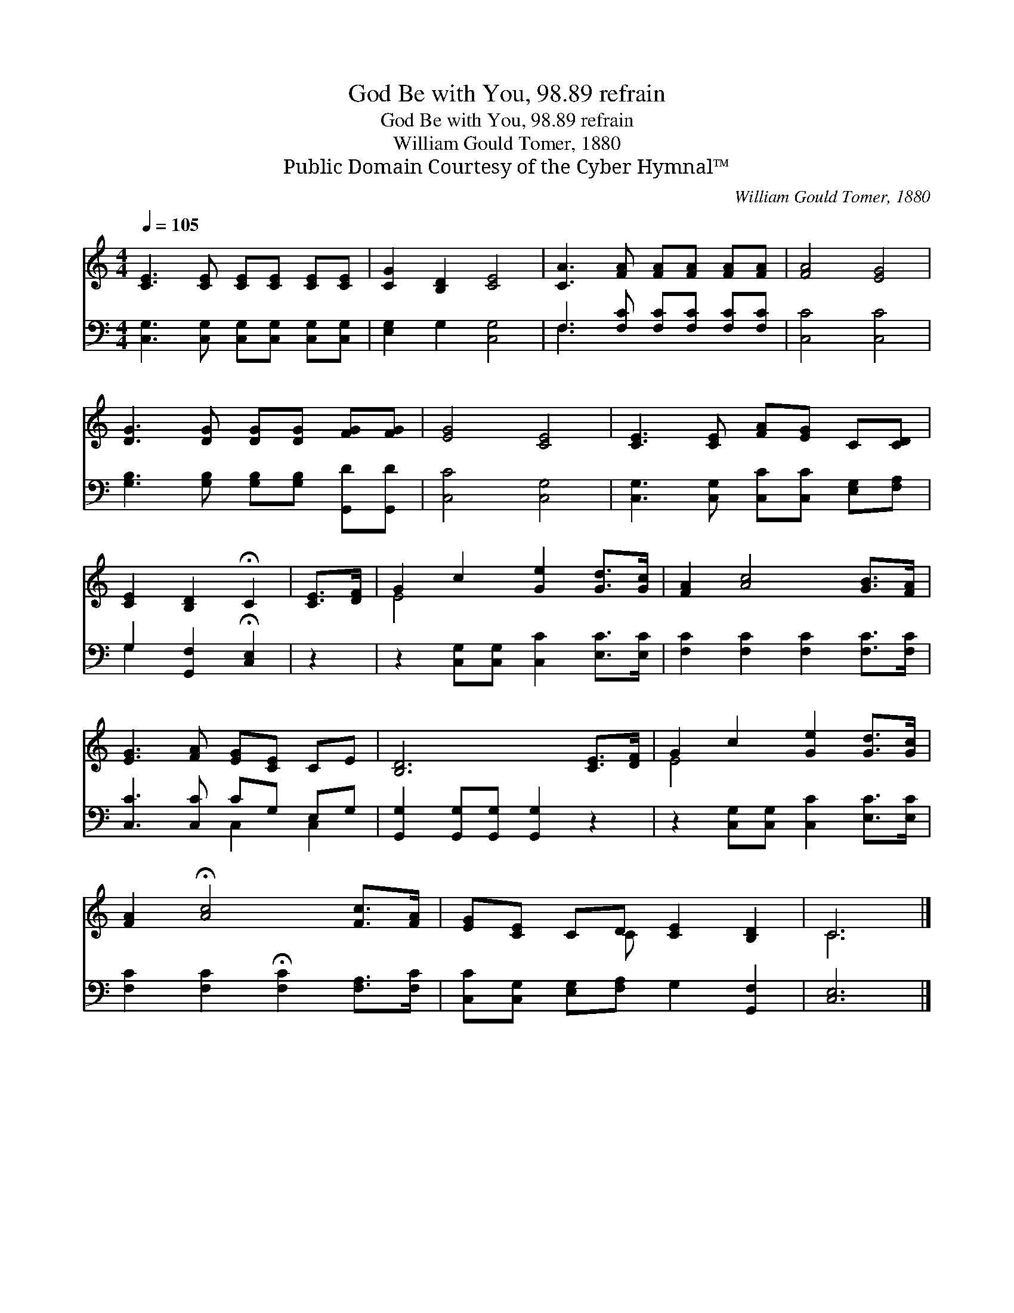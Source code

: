 X:1
T:God Be with You, 98.89 refrain
T:God Be with You, 98.89 refrain
T:William Gould Tomer, 1880
T:Public Domain Courtesy of the Cyber Hymnal™
C:William Gould Tomer, 1880
Z:Public Domain
Z:Courtesy of the Cyber Hymnal™
%%score ( 1 2 ) ( 3 4 )
L:1/8
Q:1/4=105
M:4/4
K:C
V:1 treble 
V:2 treble 
V:3 bass 
V:4 bass 
V:1
 [CE]3 [CE] [CE][CE] [CE][CE] | [CG]2 [B,D]2 [CE]4 | [CA]3 [FA] [FA][FA] [FA][FA] | [FA]4 [EG]4 | %4
 [DG]3 [DG] [DG][DG] [FG][FG] | [EG]4 [CE]4 | [CE]3 [CE] [FA][EG] C[CD] | %7
 [CE]2 [B,D]2 !fermata!C2 | [CE]>[DF] | G2 c2 [Ge]2 [Gd]>[Gc] | [FA]2 [Ac]4 [GB]>[FA] | %11
 [EG]3 [FA] [EG][CE] CE | [B,D]6 [CE]>[DF] | G2 c2 [Ge]2 [Gd]>[Gc] | %14
 [FA]2 !fermata![Ac]4 [Fc]>[FA] | [EG][CE] CD [CE]2 [B,D]2 | C6 |] %17
V:2
 x8 | x8 | x8 | x8 | x8 | x8 | x8 | x6 | x2 | E4 x4 | x8 | x8 | x8 | E4 x4 | x8 | x3 C x4 | C6 |] %17
V:3
 [C,G,]3 [C,G,] [C,G,][C,G,] [C,G,][C,G,] | [E,G,]2 G,2 [C,G,]4 | F,3 [F,C] [F,C][F,C] [F,C][F,C] | %3
 [C,C]4 [C,C]4 | [G,B,]3 [G,B,] [G,B,][G,B,] [G,,D][G,,D] | [C,C]4 [C,G,]4 | %6
 [C,G,]3 [C,G,] [C,C][C,C] [E,G,][F,A,] | G,2 [G,,F,]2 !fermata![C,E,]2 | z2 | %9
 z2 [C,G,][C,G,] [C,C]2 [E,C]>[E,C] | [F,C]2 [F,C]2 [F,C]2 [F,C]>[F,C] | [C,C]3 [C,C] CG, E,G, | %12
 [G,,G,]2 [G,,G,][G,,G,] [G,,G,]2 z2 | z2 [C,G,][C,G,] [C,C]2 [E,C]>[E,C] | %14
 [F,C]2 [F,C]2 !fermata![F,C]2 [F,A,]>[F,C] | [C,C][C,G,] [E,G,][F,A,] G,2 [G,,F,]2 | [C,E,]6 |] %17
V:4
 x8 | x8 | F,3 x5 | x8 | x8 | x8 | x8 | G,2 x4 | x2 | x8 | x8 | x4 C,2 C,2 | x8 | x8 | x8 | x8 | %16
 x6 |] %17

